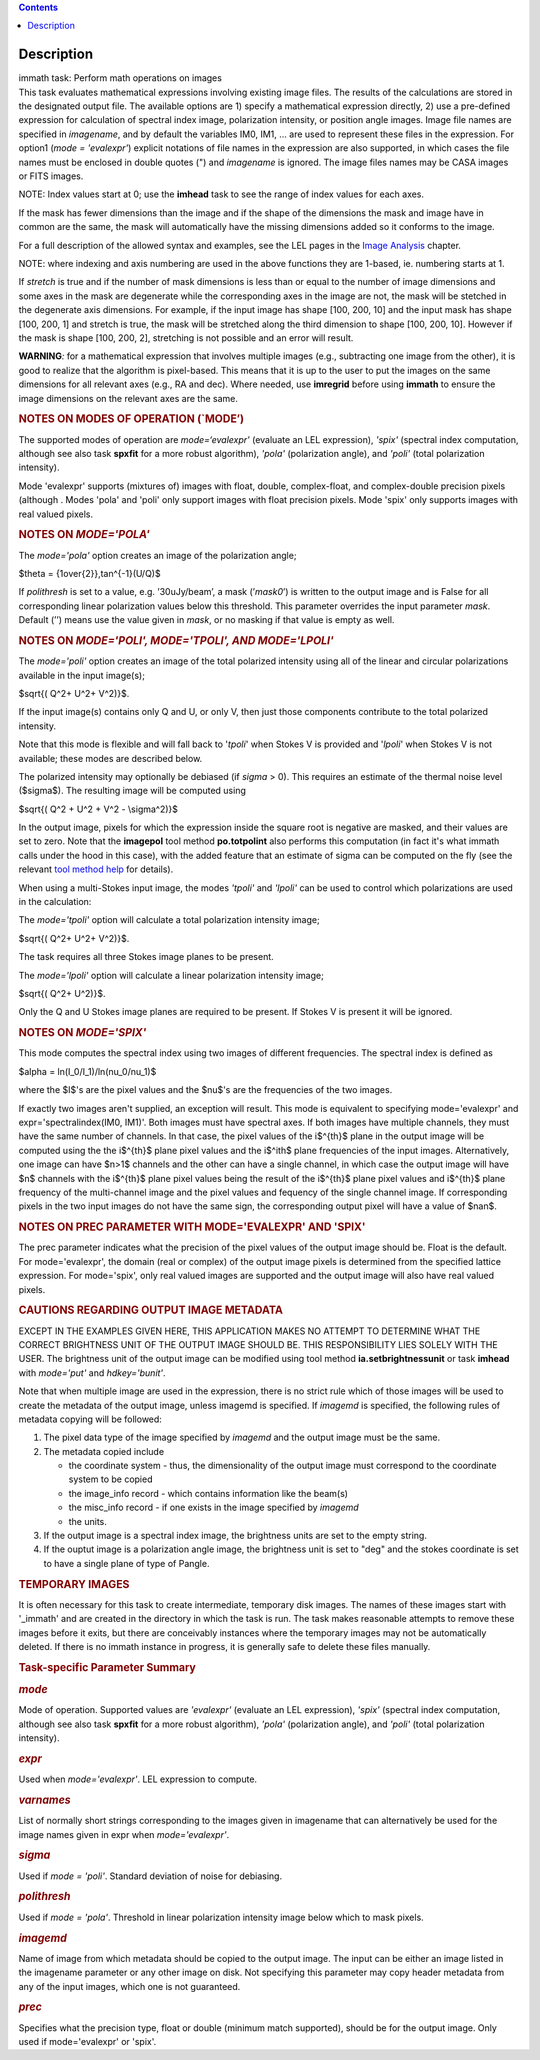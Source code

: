 .. contents::
   :depth: 3
..

.. container::
   :name: viewlet-above-content-title

Description
===========

.. container::
   :name: viewlet-below-content-title

.. container:: documentDescription description

   immath task: Perform math operations on images

.. container:: section
   :name: viewlet-above-content-body

.. container:: section
   :name: content-core

   .. container::
      :name: parent-fieldname-text

      This task evaluates mathematical expressions involving existing
      image files. The results of the calculations are stored in the 
      designated output file. The available options are 1) specify a
      mathematical expression directly, 2) use a pre-defined expression
      for calculation of spectral index image, polarization intensity,
      or position angle images. Image file names are specified in
      *imagename*, and by default the variables IM0, IM1, ... are used
      to represent these files in the expression. For option1 (*mode =
      'evalexpr'*) explicit notations of file names in the expression
      are also supported, in which cases the file names must be enclosed
      in double quotes (") and *imagename* is ignored. The image files
      names may be CASA images or FITS images.

      .. container:: info-box

         NOTE: Index values start at 0; use the **imhead** task to see
         the range of index values for each axes.

      If the mask has fewer dimensions than the image and if the shape
      of the dimensions the mask and image have in common are the same,
      the mask will automatically have the missing dimensions added so
      it conforms to the image.

      For a full description of the allowed syntax and examples, see the
      LEL pages in the `Image
      Analysis <https://casa.nrao.edu/casadocs-devel/stable/imaging/image-analysis>`__
      chapter.

      .. container:: info-box

         NOTE: where indexing and axis numbering are used in the above
         functions they are 1-based, ie. numbering starts at 1.

      If *stretch* is true and if the number of mask dimensions is less
      than or equal to the number of image dimensions and some axes in
      the mask are degenerate while the corresponding axes in the image
      are not, the mask will be stetched in the degenerate axis
      dimensions. For example, if the input image has shape [100, 200,
      10] and the input mask has shape [100, 200, 1] and stretch is
      true, the mask will be stretched along the third dimension to
      shape [100, 200, 10]. However if the mask is shape [100, 200, 2],
      stretching is not possible and an error will result.

      .. container:: alert-box

         **WARNING**\ *:* for a mathematical expression that involves
         multiple images (e.g., subtracting one image from the other),
         it is good to realize that the algorithm is pixel-based. This
         means that it is up to the user to put the images on the same
         dimensions for all relevant axes (e.g., RA and dec). Where
         needed, use **imregrid** before using **immath** to ensure the
         image dimensions on the relevant axes are the same.

      .. rubric::  
         :name: section

      .. rubric:: NOTES ON MODES OF OPERATION (`MODE’)
         :name: notes-on-modes-of-operation-mode

      The supported modes of operation are *mode=‘evalexpr'* (evaluate
      an LEL expression), *'spix'* (spectral index computation, although
      see also task **spxfit** for a more robust algorithm), *'pola'*
      (polarization angle), and *'poli'* (total polarization intensity).

      Mode 'evalexpr' supports (mixtures of) images with float, double,
      complex-float, and complex-double precision pixels (although .
      Modes 'pola' and 'poli' only support images with float precision
      pixels. Mode 'spix' only supports images with real valued pixels.

       

      .. rubric:: NOTES ON *MODE='POLA'*
         :name: notes-on-modepola

      The *mode='pola'* option creates an image of the polarization
      angle;

      $\theta = {1\over{2}}\,tan^{-1}(U/Q)$

      If *polithresh* is set to a value, e.g. ’30uJy/beam’, a mask
      (’\ *mask0*\ ’) is written to the output image and is False for
      all corresponding linear polarization values below this threshold.
      This parameter overrides the input parameter *mask*. Default (’’)
      means use the value given in *mask*, or no masking if that value
      is empty as well.

       

      .. rubric:: NOTES ON *MODE='POLI', MODE='TPOLI', AND MODE='LPOLI'*
         :name: notes-on-modepoli-modetpoli-and-modelpoli

      The *mode='poli'* option creates an image of the total polarized
      intensity using all of the linear and circular polarizations
      available in the input image(s);

      $\sqrt{( Q^2+ U^2+ V^2)}$.

      If the input image(s) contains only Q and U, or only V, then just
      those components contribute to the total polarized intensity. 

      Note that this mode is flexible and will fall back to '*tpoli*'
      when Stokes V is provided and '*lpoli*' when Stokes V is not
      available; these modes are described below.

      The polarized intensity may optionally be debiased (if *sigma* >
      0). This requires an estimate of the thermal noise level
      ($\sigma$). The resulting image will be computed using

      $\sqrt{( Q^2 + U^2 + V^2 - \\sigma^2)}$

      In the output image, pixels for which the expression inside the
      square root is negative are masked, and their values are set to
      zero. Note that the **imagepol** tool method **po.totpolint** also
      performs this computation (in fact it's what immath calls under
      the hood in this case), with the added feature that an estimate of
      sigma can be computed on the fly (see the relevant `tool method
      help <https://casa.nrao.edu/casadocs-devel/stable/global-tool-list>`__
      for details).

      When using a multi-Stokes input image, the modes *'tpoli'* and
      *'lpoli'* can be used to control which polarizations are used in
      the calculation:

      The *mode='tpoli'* option will calculate a total polarization
      intensity image;

      $\sqrt{( Q^2+ U^2+ V^2)}$. 

      The task requires all three Stokes image planes to be present. 

      The *mode='lpoli'* option will calculate a linear polarization
      intensity image;

      $\sqrt{( Q^2+ U^2)}$.

      Only the Q and U Stokes image planes are required to be present.
      If Stokes V is present it will be ignored. 

       

      .. rubric:: NOTES ON *MODE='SPIX'*
         :name: notes-on-modespix

      This mode computes the spectral index using two images of
      different frequencies. The spectral index is defined as

      $\alpha = ln(I_0/I_1)/ln(\nu_0/\nu_1)$

      where the $I$'s are the pixel values and the $\nu$'s are the
      frequencies of the two images.

      If exactly two images aren't supplied, an exception will result.
      This mode is equivalent to specifying mode='evalexpr' and
      expr='spectralindex(IM0, IM1)'. Both images must have spectral
      axes. If both images have multiple channels, they must have the
      same number of channels. In that case, the pixel values of the
      i$^{th}$ plane in the output image will be computed using the the
      i$^{th}$ plane pixel values and the i$^ith$ plane frequencies of
      the input images. Alternatively, one image can have $n>1$ channels
      and the other can have a single channel, in which case the output
      image will have $n$ channels with the i$^{th}$ plane pixel values
      being the result of the i$^{th}$ plane pixel values and i$^{th}$
      plane frequency of the multi-channel image and the pixel values
      and fequency of the single channel image. If corresponding pixels
      in the two input images do not have the same sign, the
      corresponding output pixel will have a value of $nan$.

       

      .. rubric:: NOTES ON PREC PARAMETER
         WITH MODE='EVALEXPR' AND 'SPIX'
         :name: notes-on-prec-parameter-with-modeevalexpr-and-spix

      The prec parameter indicates what the precision of the pixel
      values of the output image should be. Float is the default. For
      mode='evalexpr', the domain (real or complex) of the output image
      pixels is determined from the specified lattice expression. For
      mode='spix', only real valued images are supported and the output
      image will also have real valued pixels.

       

      .. rubric:: CAUTIONS REGARDING OUTPUT IMAGE METADATA
         :name: cautions-regarding-output-image-metadata

      EXCEPT IN THE EXAMPLES GIVEN HERE, THIS APPLICATION MAKES NO
      ATTEMPT TO DETERMINE WHAT THE CORRECT BRIGHTNESS UNIT OF THE
      OUTPUT IMAGE SHOULD BE. THIS RESPONSIBILITY LIES SOLELY WITH THE
      USER. The brightness unit of the output image can be modified
      using tool method **ia.setbrightnessunit** or task **imhead** with
      *mode='put'* and *hdkey='bunit'*.

      Note that when multiple image are used in the expression, there is
      no strict rule which of those images will be used to create the
      metadata of the output image, unless imagemd is specified. If
      *imagemd* is specified, the following rules of metadata copying
      will be followed:

      #. The pixel data type of the image specified by *imagemd* and the
         output image must be the same.
      #. The metadata copied include

         -  the coordinate system - thus, the dimensionality of the
            output image must correspond to the coordinate system to be
            copied
         -  the image_info record - which contains information like the
            beam(s)
         -  the misc_info record - if one exists in the image specified
            by *imagemd*
         -  the units.

      #. If the output image is a spectral index image, the brightness
         units are set to the empty string.
      #. If the ouptut image is a polarization angle image, the
         brightness unit is set to "deg" and the stokes coordinate is
         set to have a single plane of type of Pangle.

      .. rubric::  
         :name: section-1

      .. rubric:: TEMPORARY IMAGES
         :name: temporary-images

      It is often necessary for this task to create intermediate,
      temporary disk images. The names of these images start with
      '_immath' and are created in the directory in which the task is
      run. The task makes reasonable attempts to remove these images
      before it exits, but there are conceivably instances where the
      temporary images may not be automatically deleted. If there is no
      immath instance in progress, it is generally safe to delete these
      files manually.

       

      .. rubric:: Task-specific Parameter Summary
         :name: task-specific-parameter-summary

      .. rubric:: *mode*
         :name: mode

      Mode of operation. Supported values are *'evalexpr'* (evaluate an
      LEL expression), *'spix'* (spectral index computation, although
      see also task **spxfit** for a more robust algorithm), *'pola'*
      (polarization angle), and *'poli'* (total polarization intensity).

      .. rubric:: *expr*
         :name: expr

      Used when *mode='evalexpr'*. LEL expression to compute.

      .. rubric:: *varnames*
         :name: varnames

      List of normally short strings corresponding to the images given
      in imagename that can alternatively be used for the image names
      given in expr when *mode='evalexpr'*.

      .. rubric:: *sigma*
         :name: sigma

      Used if *mode = 'poli'*. Standard deviation of noise for
      debiasing.

      .. rubric:: *polithresh*
         :name: polithresh

      Used if *mode = 'pola'*. Threshold in linear polarization
      intensity image below which to mask pixels.

      .. rubric:: *imagemd*
         :name: imagemd

      Name of image from which metadata should be copied to the output
      image. The input can be either an image listed in the imagename
      parameter or any other image on disk. Not specifying this
      parameter may copy header metadata from any of the input images,
      which one is not guaranteed.

      .. rubric:: *prec*
         :name: prec

      Specifies what the precision type, float or double (minimum match
      supported), should be for the output image. Only used if
      mode='evalexpr' or 'spix'.

.. container:: section
   :name: viewlet-below-content-body
